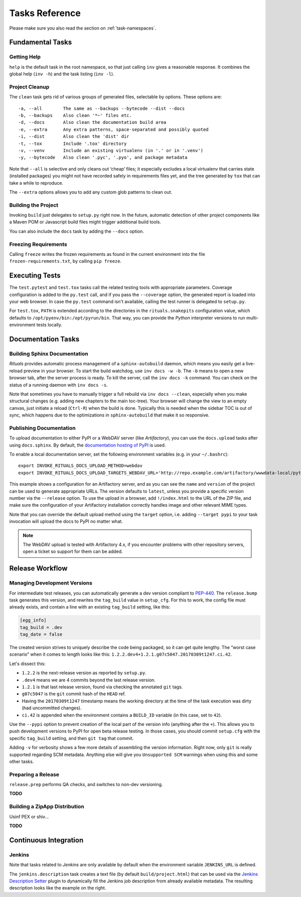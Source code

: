 ..  documentation: tasks

    Copyright ⓒ  2015 Jürgen Hermann

    This program is free software; you can redistribute it and/or modify
    it under the terms of the GNU General Public License version 2 as
    published by the Free Software Foundation.

    This program is distributed in the hope that it will be useful,
    but WITHOUT ANY WARRANTY; without even the implied warranty of
    MERCHANTABILITY or FITNESS FOR A PARTICULAR PURPOSE.  See the
    GNU General Public License for more details.

    You should have received a copy of the GNU General Public License along
    with this program; if not, write to the Free Software Foundation, Inc.,
    51 Franklin Street, Fifth Floor, Boston, MA 02110-1301 USA.

    The full LICENSE file and source are available at
        https://github.com/jhermann/rituals
    ~~~~~~~~~~~~~~~~~~~~~~~~~~~~~~~~~~~~~~~~~~~~~~~~~~~~~~~~~~~~~~~~~~~~~~~~~~~

Tasks Reference
===============

Please make sure you also read the section on :ref:`task-namespaces`.


-----------------------------------------------------------------------------
Fundamental Tasks
-----------------------------------------------------------------------------

Getting Help
^^^^^^^^^^^^

``help`` is the default task in the root namespace, so that just calling ``inv``
gives a reasonable response. It combines the global help (``inv -h``) and the
task listing (``inv -l``).


Project Cleanup
^^^^^^^^^^^^^^^

The ``clean`` task gets rid of various groups of generated files,
selectable by options. These options are::

    -a, --all        The same as --backups --bytecode --dist --docs
    -b, --backups    Also clean '*~' files etc.
    -d, --docs       Also clean the documentation build area
    -e, --extra      Any extra patterns, space-separated and possibly quoted
    -i, --dist       Also clean the 'dist' dir
    -t, --tox        Include '.tox' directory
    -v, --venv       Include an existing virtualenv (in '.' or in '.venv')
    -y, --bytecode   Also clean '.pyc', '.pyo', and package metadata

Note that ``--all`` is selective and only cleans out ‘cheap’ files;
it especially excludes a local virtualenv that carries state (installed packages)
you might not have recorded safely in requirements files yet, and the
tree generated by ``tox`` that can take a while to reproduce.

The ``--extra`` options allows you to add any custom glob patterns to clean out.


Building the Project
^^^^^^^^^^^^^^^^^^^^

Invoking ``build`` just delegates to ``setup.py`` right now.
In the future, automatic detection of other project components
like a Maven POM or Javascript build files might trigger additional build tools.

You can also include the ``docs`` task by adding the ``--docs`` option.


Freezing Requirements
^^^^^^^^^^^^^^^^^^^^^

Calling ``freeze`` writes the frozen requirements as found in the current environment
into the file ``frozen-requirements.txt``, by calling ``pip freeze``.


-----------------------------------------------------------------------------
Executing Tests
-----------------------------------------------------------------------------

The ``test.pytest`` and ``test.tox`` tasks call the related testing tools with
appropriate parameters. Coverage configuration is added to the ``py.test`` call,
and if you pass the ``--coverage`` option, the generated report is loaded into
your web browser. In case the ``py.test`` command isn't available, calling the
test runner is delegated to ``setup.py``.

For ``test.tox``, ``PATH`` is extended according to the directories in the
``rituals.snakepits`` configuration value, which defaults to
``/opt/pyenv/bin:/opt/pyrun/bin``. That way, you can provide the *Python*
interpreter versions to run multi-environment tests locally.


-----------------------------------------------------------------------------
Documentation Tasks
-----------------------------------------------------------------------------

.. _doc-sphinx:

Building Sphinx Documentation
^^^^^^^^^^^^^^^^^^^^^^^^^^^^^

*Rituals* provides automatic process management of a ``sphinx-autobuild``
daemon, which means you easily get a live-reload preview in your browser.
To start the build watchdog, use ``inv docs -w -b``.
The ``-b`` means to open a new browser tab,
after the server process is ready.
To kill the server, call the ``inv docs -k`` command.
You can check on the status of a running daemon with ``inv docs -s``.

Note that sometimes you have to manually trigger a full rebuild via
``inv docs --clean``, especially when you make structural changes
(e.g. adding new chapters to the main toc-tree).
Your browser will change the view to an empty canvas, just
initiate a reload (``Ctrl-R``) when the build is done.
Typically this is needed when the sidebar TOC is out of sync, which happens
due to the optimizations in ``sphinx-autobuild`` that make it so responsive.


Publishing Documentation
^^^^^^^^^^^^^^^^^^^^^^^^

To upload documentation to either PyPI or a WebDAV server (like *Artifactory*),
you can use the ``docs.upload`` tasks after using ``docs.sphinx``. By default,
the `documentation hosting of PyPI <http://pythonhosted.org/>`_ is used.

To enable a local documentation server, set the following environment variables (e.g. in your ``~/.bashrc``)::

    export INVOKE_RITUALS_DOCS_UPLOAD_METHOD=webdav
    export INVOKE_RITUALS_DOCS_UPLOAD_TARGETS_WEBDAV_URL='http://repo.example.com/artifactory/wwwdata-local/python/{name}/{version}/{name}-{version}.zip;kind=docs'

This example shows a configuration for an Artifactory server, and as you can see
the ``name`` and ``version`` of the project can be used to generate appropriate URLs.
The version defaults to ``latest``, unless you provide a specific version number via the ``--release`` option.
To use the upload in a browser, add ``!/index.html`` to the URL of the ZIP file,
and make sure the configuration of your Artifactory installation correctly handles
image and other relevant MIME types.

Note that you can override the default upload method using the ``target`` option,
i.e. adding ``--target pypi`` to your task invocation will upload the docs to PyPI no matter what.

.. note::

    The WebDAV upload is tested with Artifactory 4.x, if you encounter problems with
    other repository servers, open a ticket so support for them can be added.


-----------------------------------------------------------------------------
Release Workflow
-----------------------------------------------------------------------------

.. _release-bump:

Managing Development Versions
^^^^^^^^^^^^^^^^^^^^^^^^^^^^^

For intermediate test releases, you can automatically generate a dev version
compliant to  `PEP-440`_.
The ``release.bump`` task generates this version, and rewrites the ``tag_build``
value in ``setup_cfg``.
For this to work, the config file must already exists, and contain a line with
an existing ``tag_build`` setting, like this:

.. code-block:: ini

    [egg_info]
    tag_build = .dev
    tag_date = false

The created version strives to uniquely describe the code being packaged,
so it can get quite lengthy.
The “worst case scenario” when it comes to length looks like this:
``1.2.2.dev4+1.2.1.g07c5047.20170309t1247.ci.42``.

Let's dissect this:

* ``1.2.2`` is the next-release version as reported by ``setup.py``.
* ``.dev4`` means we are 4 commits beyond the last release version.
* ``1.2.1`` is that last release version, found via checking the annotated ``git`` tags.
* ``g07c5047`` is the ``git`` commit hash of the ``HEAD`` ref.
* Having the ``20170309t1247`` timestamp means the working directory at the time of the task execution was dirty (had uncommitted changes).
* ``ci.42`` is appended when the environment contains a ``BUILD_ID`` variable (in this case, set to ``42``).

Use the ``--pypi`` option to prevent creation of the local part of the version info
(anything after the ``+``). This allows you to push development versions to PyPI
for open beta release testing. In those cases, you should commit ``setup.cfg``
with the specific ``tag_build`` setting, and then ``git tag`` that commit.

Adding ``-v`` for verbosity shows a few more details of assembling the version
information. Right now, only ``git`` is really supported regarding SCM metadata.
Anything else will give you ``Unsupported SCM`` warnings when using this and some
other tasks.

.. _`PEP-440`: https://www.python.org/dev/peps/pep-0440/


.. _release-prep:

Preparing a Release
^^^^^^^^^^^^^^^^^^^

``release.prep`` performs QA checks, and switches to non-dev versioning.

**TODO**


.. _release-zipapp:

Building a ZipApp Distribution
^^^^^^^^^^^^^^^^^^^^^^^^^^^^^^

Usinf PEX or shiv…

**TODO**


-----------------------------------------------------------------------------
Continuous Integration
-----------------------------------------------------------------------------

Jenkins
^^^^^^^

Note that tasks related to *Jenkins* are only available by default when the
environment variable ``JENKINS_URL`` is defined.

.. image:: _static/img/jenkins-description.png
   :align: right
   :width: 240px

The ``jenkins.description`` task creates a text file (by default ``build/project.html``) that can be used via the
`Jenkins Description Setter`_ plugin to dynamically fill the Jenkins job description from already available metadata.
The resulting description looks like the example on the right.


.. _`Jenkins Description Setter`: https://wiki.jenkins-ci.org/display/JENKINS/Description+Setter+Plugin

